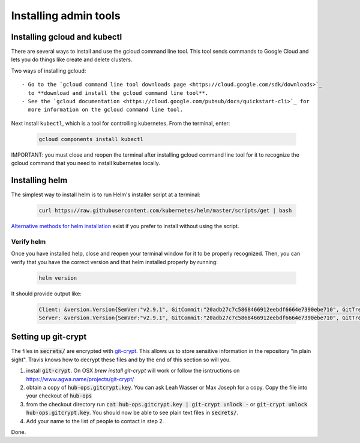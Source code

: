 Installing admin tools
======================


.. _google-cloud:

Installing gcloud and kubectl
-----------------------------

There are several ways to install and use the gcloud command line tool. This
tool sends commands to Google Cloud and lets you do things like create
and delete clusters.

Two ways of installing gcloud::

    - Go to the `gcloud command line tool downloads page <https://cloud.google.com/sdk/downloads>`_
      to **download and install the gcloud command line tool**.
    - See the `gcloud documentation <https://cloud.google.com/pubsub/docs/quickstart-cli>`_ for
      more information on the gcloud command line tool.

Next install ``kubectl``, which is a tool for controlling kubernetes. From
the terminal, enter:

     .. code-block:: bash

        gcloud components install kubectl

IMPORTANT: you must close and reopen the terminal after installing gcloud
command line tool for it to recognize the gcloud command that you need to install
kubernetes locally.


.. _helm:

Installing helm
----------------

The simplest way to install helm is to run Helm's installer script at a
terminal:

   .. code:: bash

      curl https://raw.githubusercontent.com/kubernetes/helm/master/scripts/get | bash

`Alternative methods for helm installation <https://github.com/kubernetes/helm/blob/master/docs/install.md>`_
exist if you prefer to install without using the script.

Verify helm
~~~~~~~~~~~

Once you have installed help, close and reopen your terminal window for it to
be properly recognized. Then, you can verify that you have the correct version
and that helm installed properly by running:

    .. code:: bash

        helm version

It should provide output like:

    .. code-block:: bash

        Client: &version.Version{SemVer:"v2.9.1", GitCommit:"20adb27c7c5868466912eebdf6664e7390ebe710", GitTreeState:"clean"}
        Server: &version.Version{SemVer:"v2.9.1", GitCommit:"20adb27c7c5868466912eebdf6664e7390ebe710", GitTreeState:"clean"}


Setting up git-crypt
--------------------

The files in :code:`secrets/` are encrypted with `git-crypt <https://www.agwa.name/projects/git-crypt/>`_.
This allows
us to store sensitive information in the repository "in plain sight". Travis
knows how to decrypt these files and by the end of this section so will you.

1. install :code:`git-crypt`. On OSX `brew install git-crypt` will work or follow
   the isntructions on https://www.agwa.name/projects/git-crypt/
2. obtain a copy of :code:`hub-ops.gitcrypt.key`. You can ask Leah Wasser or Max
   Joseph for a copy. Copy the file into your checkout of :code:`hub-ops`
3. from the checkout directory run :code:`cat hub-ops.gitcrypt.key | git-crypt unlock -`
   or :code:`git-crypt unlock hub-ops.gitcrypt.key`. You should now be able to
   see plain text files in :code:`secrets/`.
4. Add your name to the list of people to contact in step 2.

Done.
